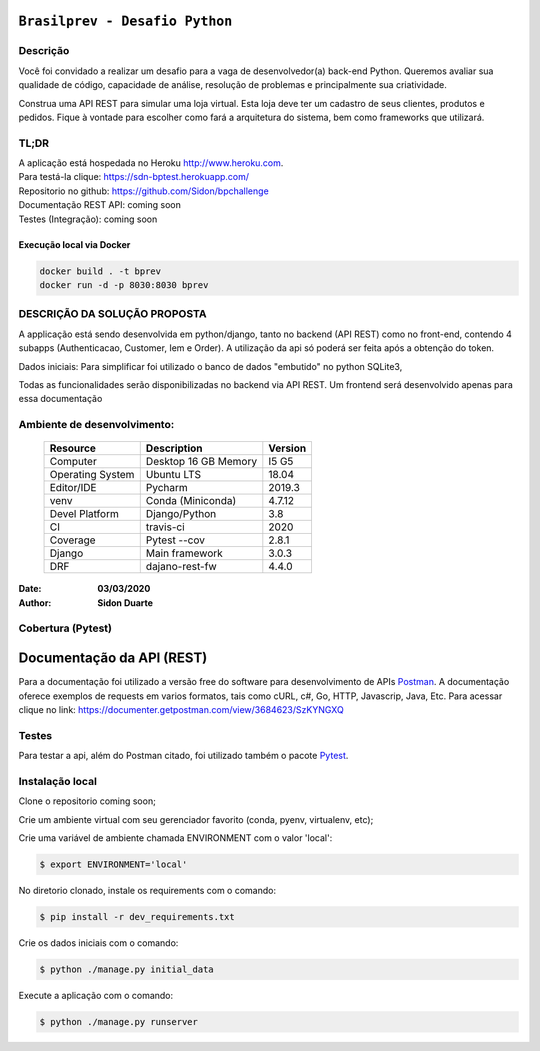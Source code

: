 ###############################
``Brasilprev - Desafio Python``
###############################


Descrição
**********

Você foi convidado a realizar um desafio para a vaga de desenvolvedor(a)
back-end Python. Queremos avaliar sua qualidade de código, capacidade de
análise, resolução de problemas e principalmente sua criatividade.

Construa uma API REST para simular uma loja virtual. Esta loja deve ter um
cadastro de seus clientes, produtos e pedidos. Fique à vontade para escolher como
fará a arquitetura do sistema, bem como frameworks que utilizará.


TL;DR
*******
| A aplicação está hospedada no Heroku http://www.heroku.com.
| Para testá-la clique: https://sdn-bptest.herokuapp.com/
| Repositorio no github: https://github.com/Sidon/bpchallenge
| Documentação REST API: coming soon
| Testes (Integração): coming soon


Execução local via Docker
==========================

.. code-block::

   docker build . -t bprev
   docker run -d -p 8030:8030 bprev


DESCRIÇÃO DA SOLUÇÃO PROPOSTA
*****************************
A applicação está sendo desenvolvida em python/django, tanto no backend (API REST) como no front-end,
contendo 4 subapps (Authenticacao, Customer, Iem e Order). A utilização da api só poderá ser feita após a obtenção do
token.

Dados iniciais:
Para simplificar foi utilizado o banco de dados "embutido" no python SQLite3,

Todas as funcionalidades serão disponibilizadas no backend via API REST. Um frontend será desenvolvido apenas para
essa documentação

Ambiente de desenvolvimento:
****************************

    +-------------------+---------------------------+------------+
    | Resource          | Description               | Version    |
    +===================+===========================+============+
    | Computer          | Desktop 16 GB Memory      | I5 G5      |
    +-------------------+---------------------------+------------+
    | Operating System  | Ubuntu  LTS               | 18.04      |
    +-------------------+---------------------------+------------+
    | Editor/IDE        | Pycharm                   | 2019.3     |
    +-------------------+---------------------------+------------+
    | venv              | Conda (Miniconda)         | 4.7.12     |
    +-------------------+---------------------------+------------+
    | Devel Platform    + Django/Python             | 3.8        |
    +-------------------+---------------------------+------------+
    | CI                | travis-ci                 | 2020       |
    +-------------------+---------------------------+------------+
    | Coverage          | Pytest --cov              | 2.8.1      |
    +-------------------+---------------------------+------------+
    | Django            | Main framework            | 3.0.3      |
    +-------------------+---------------------------+------------+
    | DRF               | dajano-rest-fw            |  4.4.0     |
    +-------------------+---------------------------+------------+

:Date: **03/03/2020**
:Author: **Sidon Duarte**

Cobertura (Pytest)
******************

.. code-block::



###########################
Documentação da  API (REST)
###########################

Para a documentação foi utilizado a versão free do software para desenvolvimento de APIs `Postman <https://www.postman.com/>`_.
A documentação oferece exemplos de requests em varios formatos, tais como cURL, c#, Go, HTTP, Javascrip, Java, Etc.
Para acessar clique no link: https://documenter.getpostman.com/view/3684623/SzKYNGXQ

Testes
******
Para testar a api, além do Postman citado, foi utilizado também o pacote `Pytest <https://docs.pytest.org/en/latest/>`_.

Instalação local
****************

Clone o repositorio coming soon;

Crie um ambiente virtual com seu gerenciador favorito (conda, pyenv, virtualenv, etc);

Crie uma variável de ambiente chamada ENVIRONMENT com o valor 'local':

.. code-block::

    $ export ENVIRONMENT='local'

No diretorio clonado, instale os requirements com o comando:

.. code-block::

    $ pip install -r dev_requirements.txt

Crie os dados iniciais com o comando:

.. code-block::

    $ python ./manage.py initial_data

Execute a aplicação com o comando:

.. code-block::

    $ python ./manage.py runserver
